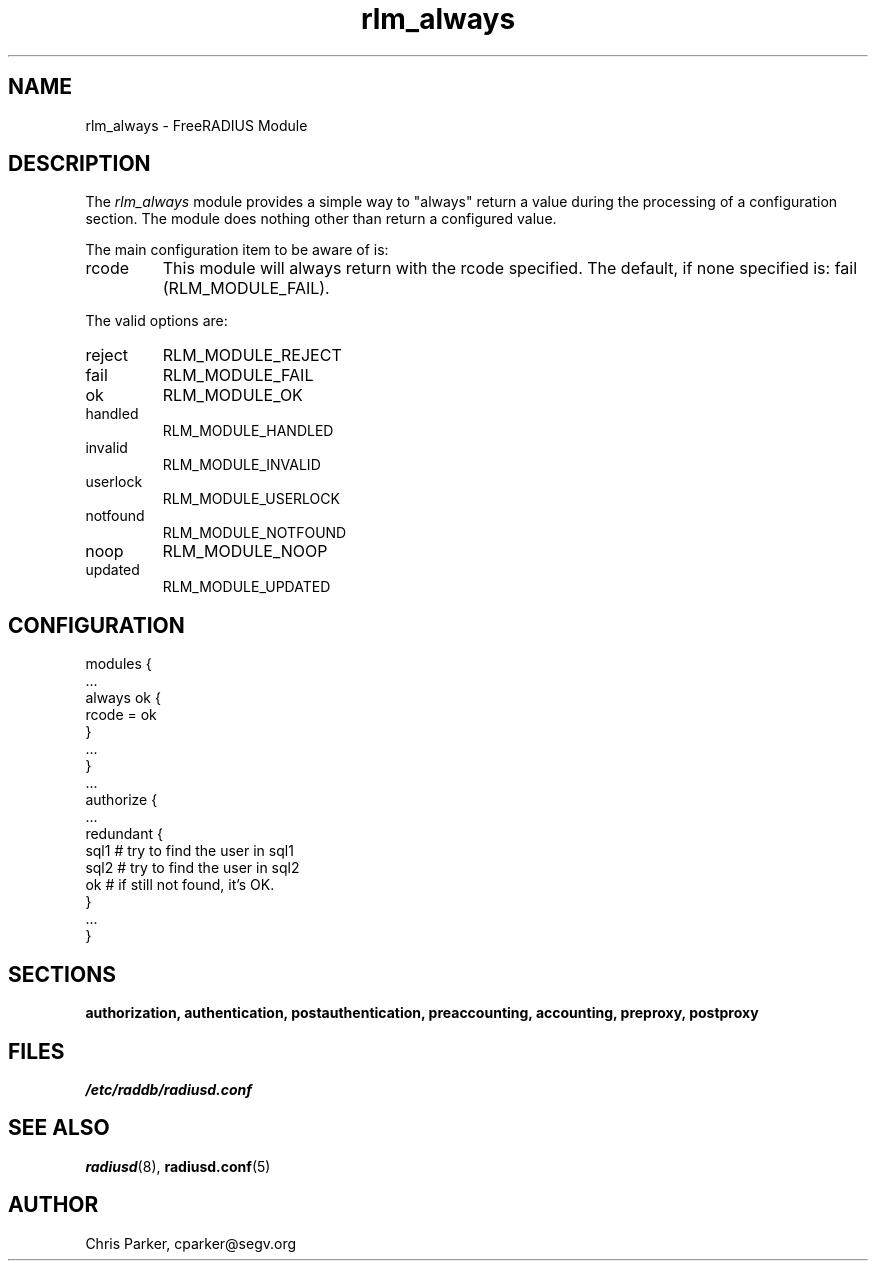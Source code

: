 .TH rlm_always 5 "3 February 2004" "" "FreeRADIUS Module"
.SH NAME
rlm_always \- FreeRADIUS Module
.SH DESCRIPTION
The \fIrlm_always\fP module provides a simple way to "always" return a
value during the processing of a configuration section.  The module
does nothing other than return a configured value.
.PP
.PP
The main configuration item to be aware of is:
.IP rcode
This module will always return with the rcode specified.  The
default, if none specified is: fail (RLM_MODULE_FAIL).
.PP
The valid options are:
.IP reject
RLM_MODULE_REJECT
.IP fail
RLM_MODULE_FAIL
.IP ok
RLM_MODULE_OK
.IP handled
RLM_MODULE_HANDLED
.IP invalid
RLM_MODULE_INVALID
.IP userlock
RLM_MODULE_USERLOCK
.IP notfound
RLM_MODULE_NOTFOUND
.IP noop
RLM_MODULE_NOOP
.IP updated
RLM_MODULE_UPDATED
.SH CONFIGURATION
.DS
modules {
  ...
.br
  always ok {
.br
	rcode = ok
.br
  }
.br
  ...
.br
}
.br
 ...
.br
authorize {
  ...
.br
  redundant {
     sql1          # try to find the user in sql1
.br
     sql2          # try to find the user in sql2
.br
     ok            # if still not found, it's OK.
.br
  }
  ...
.br
}
.DE
.PP
.SH SECTIONS
.BR authorization,
.BR authentication,
.BR postauthentication,
.BR preaccounting,
.BR accounting,
.BR preproxy,
.BR postproxy
.PP
.SH FILES
.I /etc/raddb/radiusd.conf
.PP
.SH "SEE ALSO"
.BR radiusd (8),
.BR radiusd.conf (5)
.SH AUTHOR
Chris Parker, cparker@segv.org
